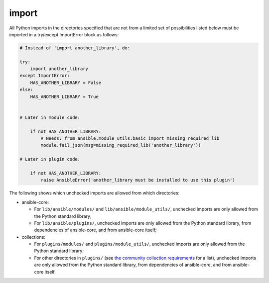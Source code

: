 import
======

All Python imports in the directories specified that are not from a limited set of possibilities listed below
must be imported in a try/except ImportError block as follows:

.. code-block:: python

    # Instead of 'import another_library', do:

    try:
        import another_library
    except ImportError:
        HAS_ANOTHER_LIBRARY = False
    else:
        HAS_ANOTHER_LIBRARY = True


    # Later in module code:

        if not HAS_ANOTHER_LIBRARY:
            # Needs: from ansible.module_utils.basic import missing_required_lib
            module.fail_json(msg=missing_required_lib('another_library'))

    # Later in plugin code:

        if not HAS_ANOTHER_LIBRARY:
            raise AnsibleError('another_library must be installed to use this plugin')

The following shows which unchecked imports are allowed from which directories:

* ansible-core:

  * For ``lib/ansible/modules/`` and ``lib/ansible/module_utils/``, unchecked imports are only allowed from the Python standard library;
  * For ``lib/ansible/plugins/``, unchecked imports are only allowed from the Python standard library, from dependencies of ansible-core, and from ansible-core itself;

* collections:

  * For ``plugins/modules/`` and ``plugins/module_utils/``, unchecked imports are only allowed from the Python standard library;
  * For other directories in ``plugins/`` (see `the community collection requirements <https://github.com/ansible-collections/overview/blob/main/collection_requirements.rst#modules-plugins>`_ for a list), unchecked imports are only allowed from the Python standard library, from dependencies of ansible-core, and from ansible-core itself.
